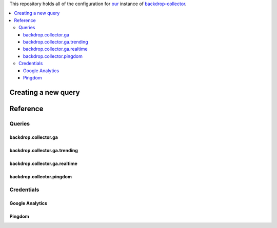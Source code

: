 
This repository holds all of the configuration for our_ instance of backdrop-collector_.

.. _our: https://www.gov.uk
.. _backdrop-collector: https://github.com/alphagov/backdrop-collector

.. contents:: :local:

Creating a new query
====================


Reference
=========

Queries
-------

backdrop.collector.ga
~~~~~~~~~~~~~~~~~~~~~

backdrop.collector.ga.trending
~~~~~~~~~~~~~~~~~~~~~~~~~~~~~~

backdrop.collector.ga.realtime
~~~~~~~~~~~~~~~~~~~~~~~~~~~~~~

backdrop.collector.pingdom
~~~~~~~~~~~~~~~~~~~~~~~~~~

Credentials
-----------

Google Analytics
~~~~~~~~~~~~~~~~

Pingdom
~~~~~~~

